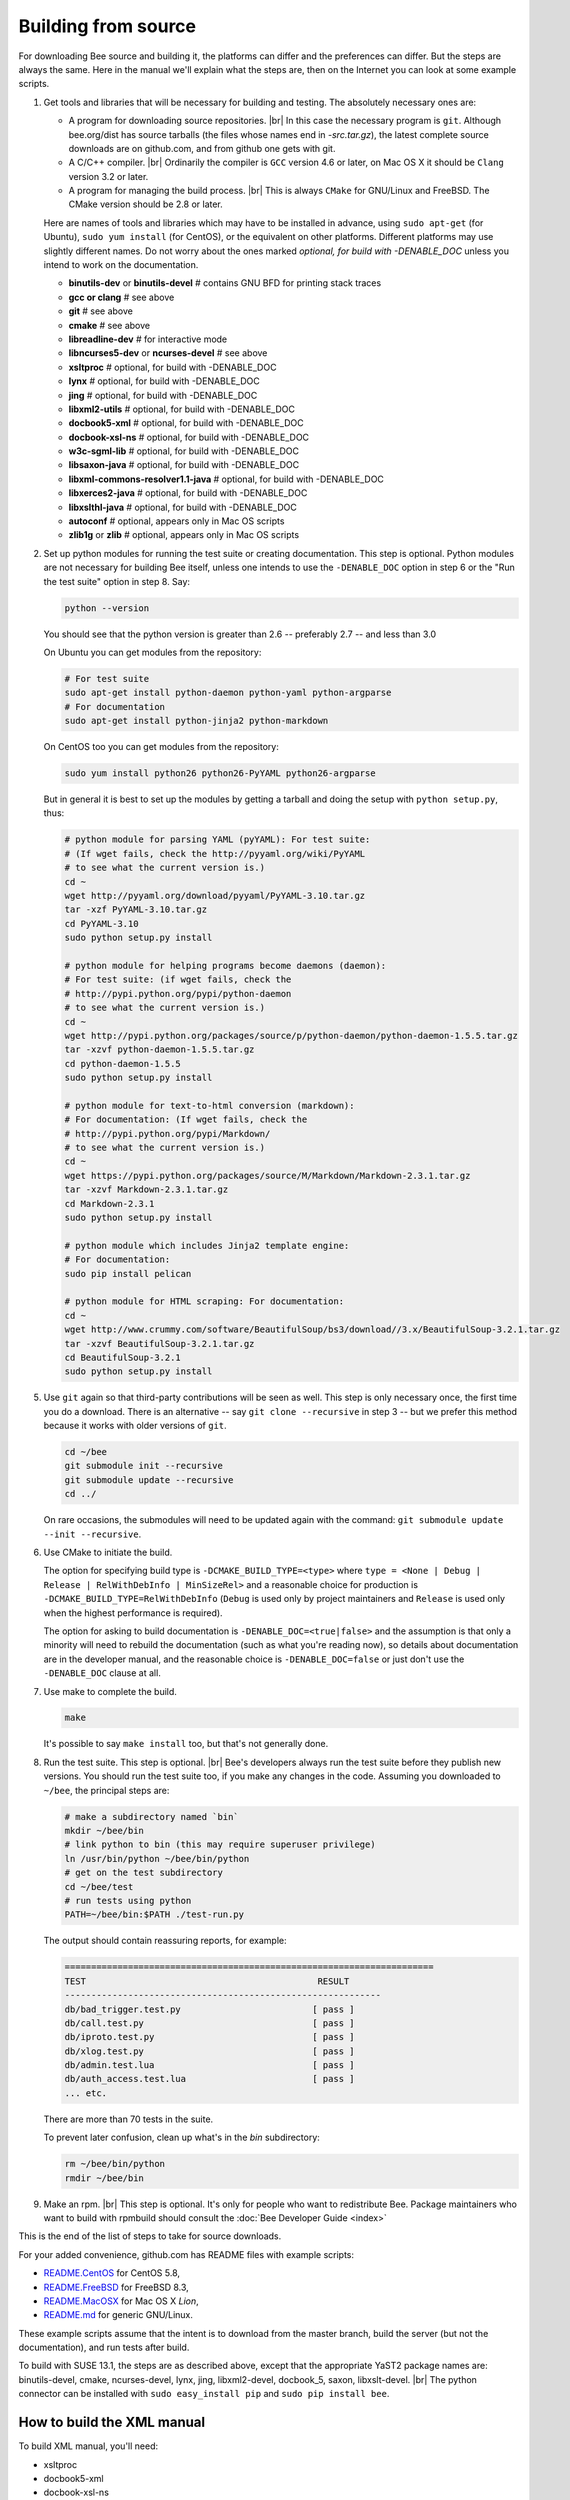 .. _building-from-source:

-------------------------------------------------------------------------------
                             Building from source
-------------------------------------------------------------------------------

For downloading Bee source and building it, the platforms can differ and the
preferences can differ. But the steps are always the same. Here in the manual we'll
explain what the steps are, then on the Internet you can look at some example scripts.

1. Get tools and libraries that will be necessary for building
   and testing. The absolutely necessary ones are:

   * A program for downloading source repositories. |br| In this case the necessary program
     is ``git``. Although bee.org/dist has source tarballs (the files whose names
     end in `-src.tar.gz`), the latest complete source downloads are on github.com, and
     from github one gets with git.

   * A C/C++ compiler. |br| Ordinarily the compiler is ``GCC`` version 4.6 or later, on
     Mac OS X it should be ``Clang`` version 3.2 or later.

   * A program for managing the build process. |br| This is always ``CMake``
     for GNU/Linux and FreeBSD. The CMake version should be 2.8 or later.

   Here are names of tools and libraries which may have to be installed in advance,
   using ``sudo apt-get`` (for Ubuntu), ``sudo yum install`` (for CentOS), or the
   equivalent on other platforms. Different platforms may use slightly different
   names. Do not worry about the ones marked `optional, for build with -DENABLE_DOC`
   unless you intend to work on the documentation.

   * **binutils-dev** or **binutils-devel**   # contains GNU BFD for printing stack traces
   * **gcc or clang**                         # see above
   * **git**                                  # see above
   * **cmake**                                # see above
   * **libreadline-dev**                      # for interactive mode
   * **libncurses5-dev** or **ncurses-devel** # see above
   * **xsltproc**                             # optional, for build with -DENABLE_DOC
   * **lynx**                                 # optional, for build with -DENABLE_DOC
   * **jing**                                 # optional, for build with -DENABLE_DOC
   * **libxml2-utils**                        # optional, for build with -DENABLE_DOC
   * **docbook5-xml**                         # optional, for build with -DENABLE_DOC
   * **docbook-xsl-ns**                       # optional, for build with -DENABLE_DOC
   * **w3c-sgml-lib**                         # optional, for build with -DENABLE_DOC
   * **libsaxon-java**                        # optional, for build with -DENABLE_DOC
   * **libxml-commons-resolver1.1-java**      # optional, for build with -DENABLE_DOC
   * **libxerces2-java**                      # optional, for build with -DENABLE_DOC
   * **libxslthl-java**                       # optional, for build with -DENABLE_DOC
   * **autoconf**                             # optional, appears only in Mac OS scripts
   * **zlib1g** or **zlib**                   # optional, appears only in Mac OS scripts

2. Set up python modules for running the test suite or creating documentation.
   This step is optional. Python modules are not necessary for building Bee
   itself, unless one intends to use the ``-DENABLE_DOC`` option in step 6 or the
   "Run the test suite" option in step 8. Say:

   .. code-block:: bash

     python --version

   You should see that the python version is greater than 2.6 --
   preferably 2.7 -- and less than 3.0

   On Ubuntu you can get modules from the repository:

   .. code-block:: bash

     # For test suite
     sudo apt-get install python-daemon python-yaml python-argparse
     # For documentation
     sudo apt-get install python-jinja2 python-markdown


   On CentOS too you can get modules from the repository:

   .. code-block:: bash

     sudo yum install python26 python26-PyYAML python26-argparse

   But in general it is best to set up the modules by getting a tarball and
   doing the setup with ``python setup.py``, thus:

   .. code-block:: bash

     # python module for parsing YAML (pyYAML): For test suite:
     # (If wget fails, check the http://pyyaml.org/wiki/PyYAML
     # to see what the current version is.)
     cd ~
     wget http://pyyaml.org/download/pyyaml/PyYAML-3.10.tar.gz
     tar -xzf PyYAML-3.10.tar.gz
     cd PyYAML-3.10
     sudo python setup.py install

     # python module for helping programs become daemons (daemon):
     # For test suite: (if wget fails, check the
     # http://pypi.python.org/pypi/python-daemon
     # to see what the current version is.)
     cd ~
     wget http://pypi.python.org/packages/source/p/python-daemon/python-daemon-1.5.5.tar.gz
     tar -xzvf python-daemon-1.5.5.tar.gz
     cd python-daemon-1.5.5
     sudo python setup.py install

     # python module for text-to-html conversion (markdown):
     # For documentation: (If wget fails, check the
     # http://pypi.python.org/pypi/Markdown/
     # to see what the current version is.)
     cd ~
     wget https://pypi.python.org/packages/source/M/Markdown/Markdown-2.3.1.tar.gz
     tar -xzvf Markdown-2.3.1.tar.gz
     cd Markdown-2.3.1
     sudo python setup.py install

     # python module which includes Jinja2 template engine:
     # For documentation:
     sudo pip install pelican

     # python module for HTML scraping: For documentation:
     cd ~
     wget http://www.crummy.com/software/BeautifulSoup/bs3/download//3.x/BeautifulSoup-3.2.1.tar.gz
     tar -xzvf BeautifulSoup-3.2.1.tar.gz
     cd BeautifulSoup-3.2.1
     sudo python setup.py install

5. Use ``git`` again so that third-party contributions will be seen as well.
   This step is only necessary once, the first time you do a download. There
   is an alternative -- say ``git clone --recursive`` in step 3 -- but we
   prefer this method because it works with older versions of ``git``.

   .. code-block:: bash

     cd ~/bee
     git submodule init --recursive
     git submodule update --recursive
     cd ../

   On rare occasions, the submodules will need to be updated again with the
   command: ``git submodule update --init --recursive``.

6. Use CMake to initiate the build.

   .. code-block: bash

     cd ~/bee
     make clean         # unnecessary, added for good luck
     rm CMakeCache.txt  # unnecessary, added for good luck
     cmake .            # Start build with build type=Debug, no doc

   The option for specifying build type is ``-DCMAKE_BUILD_TYPE=<type>`` where
   ``type = <None | Debug | Release | RelWithDebInfo | MinSizeRel>`` and a
   reasonable choice for production is ``-DCMAKE_BUILD_TYPE=RelWithDebInfo``
   (``Debug`` is used only by project maintainers and ``Release`` is used only
   when the highest performance is required).

   The option for asking to build documentation is ``-DENABLE_DOC=<true|false>``
   and the assumption is that only a minority will need to rebuild the
   documentation (such as what you're reading now), so details about
   documentation are in the developer manual, and the reasonable choice
   is ``-DENABLE_DOC=false`` or just don't use the ``-DENABLE_DOC`` clause at all.

7. Use make to complete the build.

   .. code-block:: bash

     make

   It's possible to say ``make install`` too, but that's not generally done.

8. Run the test suite. This step is optional. |br| Bee's developers always
   run the test suite before they publish new versions. You should run the test
   suite too, if you make any changes in the code. Assuming you downloaded to
   ``~/bee``, the principal steps are:

   .. code-block:: bash

     # make a subdirectory named `bin`
     mkdir ~/bee/bin
     # link python to bin (this may require superuser privilege)
     ln /usr/bin/python ~/bee/bin/python
     # get on the test subdirectory
     cd ~/bee/test
     # run tests using python
     PATH=~/bee/bin:$PATH ./test-run.py


   The output should contain reassuring reports, for example:

   .. code-block:: bash

     ======================================================================
     TEST                                            RESULT
     ------------------------------------------------------------
     db/bad_trigger.test.py                         [ pass ]
     db/call.test.py                                [ pass ]
     db/iproto.test.py                              [ pass ]
     db/xlog.test.py                                [ pass ]
     db/admin.test.lua                              [ pass ]
     db/auth_access.test.lua                        [ pass ]
     ... etc.

   There are more than 70 tests in the suite.

   To prevent later confusion, clean up what's in the `bin`
   subdirectory:

   .. code-block:: bash

     rm ~/bee/bin/python
     rmdir ~/bee/bin


9. Make an rpm. |br| This step is optional. It's only for people who want to
   redistribute Bee. Package maintainers who want to build with rpmbuild
   should consult the
   :doc:`Bee Developer Guide <index>`

This is the end of the list of steps to take for source downloads.

For your added convenience, github.com has README files with example scripts:

* `README.CentOS <https://github.com/bee/bee/blob/master/README.CentOS>`_
  for CentOS 5.8,
* `README.FreeBSD <https://github.com/bee/bee/blob/master/README.FreeBSD>`_
  for FreeBSD 8.3,
* `README.MacOSX <https://github.com/bee/bee/blob/master/README.MacOSX>`_
  for Mac OS X `Lion`,
* `README.md <https://github.com/bee/bee/blob/master/README.md>`_
  for generic GNU/Linux.

These example scripts assume that the intent is to download from the master
branch, build the server (but not the documentation), and run tests after build.

To build with SUSE 13.1, the steps are as described above, except that the
appropriate YaST2 package names are: binutils-devel, cmake, ncurses-devel,
lynx, jing, libxml2-devel, docbook_5, saxon, libxslt-devel. |br|
The python connector can be installed with ``sudo easy_install pip`` and ``sudo pip install bee``.

===========================================================
                How to build the XML manual
===========================================================

To build XML manual, you'll need:

* xsltproc
* docbook5-xml
* docbook-xsl-ns
* w3c-sgml-lib
* libsaxon-java (for saxon processing)
* libxml-commons-resolver1.1-java
* libxml2-utils
* libxerces2-java
* libxslthl-java
* lynx
* jing

When all pre-requisites are met, you should run:

.. code-block:: bash

    $ cmake . -DENABLE_DOC=YES

to enable documentation builder.

If you want to make bee user guide, you should run the
following command from bee root directory:

.. code-block:: bash

    $ make html

or

.. code-block:: bash

    $ cd doc/user
    $ make

The html version of the user guide will be generated in doc/www/content/doc
